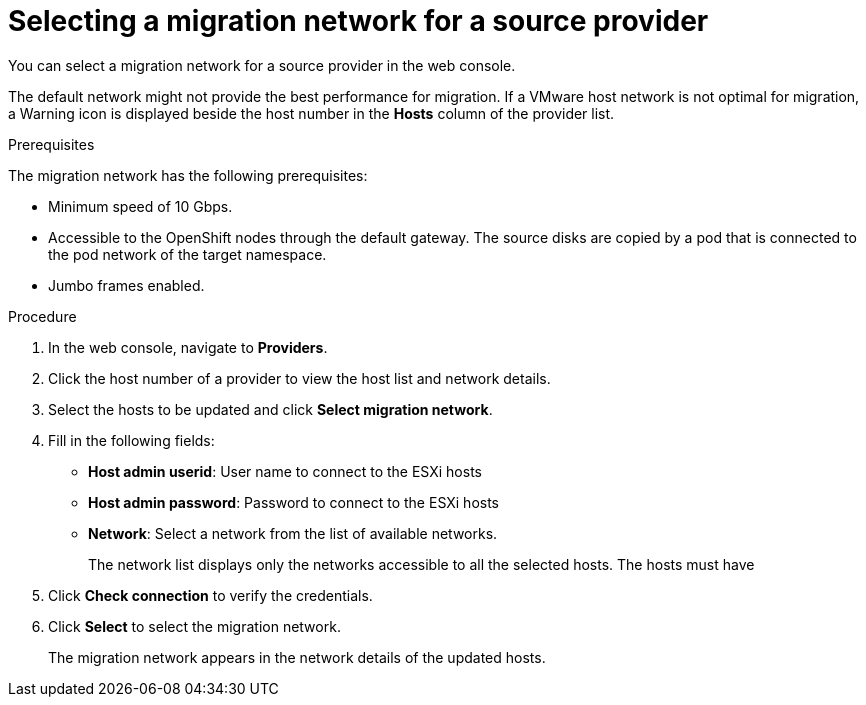 // Module included in the following assemblies:
//
// * documentation/doc-Migration_Toolkit_for_Virtualization/master.adoc
// Perhaps for GA, not beta

[id="selecting-provider-network_{context}"]
= Selecting a migration network for a source provider

You can select a migration network for a source provider in the web console.

The default network might not provide the best performance for migration. If a VMware host network is not optimal for migration, a Warning icon is displayed beside the host number in the *Hosts* column of the provider list.

.Prerequisites

The migration network has the following prerequisites:

* Minimum speed of 10 Gbps.
* Accessible to the OpenShift nodes through the default gateway. The source disks are copied by a pod that is connected to the pod network of the target namespace.
* Jumbo frames enabled.

.Procedure

. In the web console, navigate to *Providers*.
. Click the host number of a provider to view the host list and network details.
. Select the hosts to be updated and click *Select migration network*.
. Fill in the following fields:
* *Host admin userid*: User name to connect to the ESXi hosts
* *Host admin password*: Password to connect to the ESXi hosts
* *Network*: Select a network from the list of available networks.
+
The network list displays only the networks accessible to all the selected hosts. The hosts must have

. Click *Check connection* to verify the credentials.
. Click *Select* to select the migration network.
+
The migration network appears in the network details of the updated hosts.
